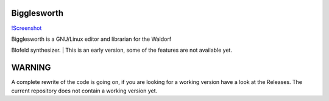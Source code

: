 Bigglesworth
============

`!Screenshot <https://cloud.githubusercontent.com/assets/523596/23536074/e2759486-ffc2-11e6-9350-7b3eb916c389.jpg>`__

| Bigglesworth is a GNU/Linux editor and librarian for the Waldorf
Blofeld synthesizer.
| This is an early version, some of the features are not available yet.

WARNING
=======

A complete rewrite of the code is going on, if you are looking for a
working version have a look at the Releases. The current repository does
not contain a working version yet.
